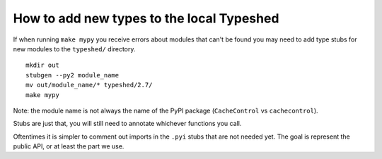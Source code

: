 How to add new types to the local Typeshed
------------------------------------------


If when running ``make mypy`` you receive errors about modules that can't be
found you may need to add type stubs for new modules to the ``typeshed/``
directory.

::

 mkdir out
 stubgen --py2 module_name
 mv out/module_name/* typeshed/2.7/
 make mypy

Note: the module name is not always the name of the PyPI package
(``CacheControl`` vs ``cachecontrol``).

Stubs are just that, you will still need to annotate whichever functions you
call.

Oftentimes it is simpler to comment out imports in the ``.pyi`` stubs that are
not needed yet. The goal is represent the public API, or at least the part we
use.

